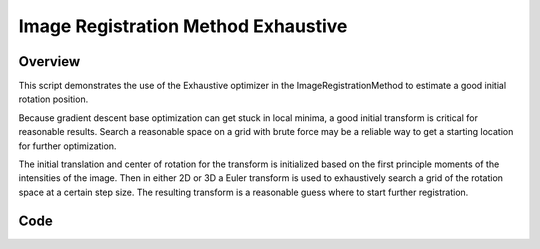 Image Registration Method Exhaustive
====================================


Overview
--------

This script demonstrates the use of the Exhaustive optimizer in the
ImageRegistrationMethod to estimate a good initial rotation position.

Because gradient descent base optimization can get stuck in local
minima, a good initial transform is critical for reasonable
results. Search a reasonable space on a grid with brute force may be a
reliable way to get a starting location for further optimization.

The initial translation and center of rotation for the transform is
initialized based on the first principle moments of the intensities of
the image. Then in either 2D or 3D a Euler transform is used to
exhaustively search a grid of the rotation space at a certain step
size. The resulting transform is a reasonable guess where to start
further registration.

Code
----

.. tabs::

  .. tab:: Python

    .. literalinclude:: ../../Examples/ImageRegistrationMethodExhaustive/ImageRegistrationMethodExhaustive.py
       :language: python
       :lines: 1,19-

  .. tab:: R

    .. literalinclude:: ../../Examples/ImageRegistrationMethodExhaustive/ImageRegistrationMethodExhaustive.R
       :language: R
       :lines: 18-
